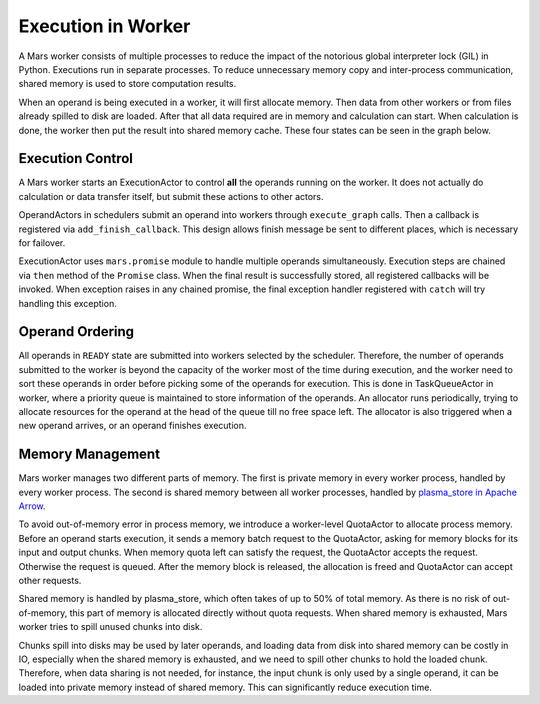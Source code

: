 Execution in Worker
===================
A Mars worker consists of multiple processes to reduce the impact of the
notorious global interpreter lock (GIL) in Python. Executions run in separate
processes. To reduce unnecessary memory copy and inter-process communication,
shared memory is used to store computation results.

When an operand is being executed in a worker, it will first allocate memory.
Then data from other workers or from files already spilled to disk are loaded.
After that all data required are in memory and calculation can start. When
calculation is done, the worker then put the result into shared memory cache.
These four states can be seen in the graph below.

.. figure:: ../../images/worker-states.svg

Execution Control
-----------------
A Mars worker starts an ExecutionActor to control **all** the operands running
on the worker. It does not actually do calculation or data transfer itself, but
submit these actions to other actors.

OperandActors in schedulers submit an operand into workers through
``execute_graph`` calls. Then a callback is registered via
``add_finish_callback``. This design allows finish message be sent to different
places, which is necessary for failover.

ExecutionActor uses ``mars.promise`` module to handle multiple operands
simultaneously. Execution steps are chained via ``then`` method of the
``Promise`` class. When the final result is successfully stored, all registered
callbacks will be invoked. When exception raises in any chained promise, the
final exception handler registered with ``catch`` will try handling this
exception.

Operand Ordering
----------------
All operands in ``READY`` state are submitted into workers selected by the
scheduler. Therefore, the number of operands submitted to the worker is beyond
the capacity of the worker most of the time during execution, and the worker
need to sort these operands in order before picking some of the operands for
execution. This is done in TaskQueueActor in worker, where a priority queue is
maintained to store information of the operands. An allocator runs
periodically, trying to allocate resources for the operand at the head of the
queue till no free space left. The allocator is also triggered when a new
operand arrives, or an operand finishes execution.

Memory Management
-----------------
Mars worker manages two different parts of memory. The first is private memory
in every worker process, handled by every worker process. The second is shared
memory between all worker processes, handled by `plasma_store in Apache Arrow
<https://arrow.apache.org/docs/python/plasma.html>`_.

To avoid out-of-memory error in process memory, we introduce a worker-level
QuotaActor to allocate process memory. Before an operand starts execution, it
sends a memory batch request to the QuotaActor, asking for memory blocks for
its input and output chunks.  When memory quota left can satisfy the request,
the QuotaActor accepts the request. Otherwise the request is queued. After the
memory block is released, the allocation is freed and QuotaActor can accept
other requests.

Shared memory is handled by plasma\_store, which often takes of up to 50\% of
total memory. As there is no risk of out-of-memory, this part of memory is
allocated directly without quota requests. When shared memory is exhausted,
Mars worker tries to spill unused chunks into disk.

Chunks spill into disks may be used by later operands, and loading data from
disk into shared memory can be costly in IO, especially when the shared memory
is exhausted, and we need to spill other chunks to hold the loaded chunk.
Therefore, when data sharing is not needed, for instance, the input chunk is
only used by a single operand, it can be loaded into private memory instead of
shared memory. This can significantly reduce execution time.
